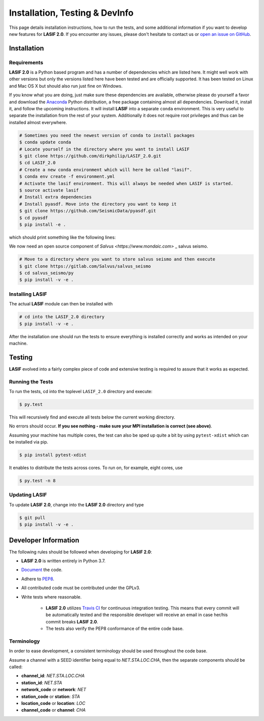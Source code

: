 Installation, Testing & DevInfo
===============================

This page details installation instructions, how to run the tests, and some
additional information if you want to develop new features for **LASIF 2.0**. If
you encounter any issues, please don't hesitate to contact us or
`open an issue on GitHub <https://github.com/dirkphilip/LASIF_2.0/issues/new>`_.


Installation
------------

Requirements
^^^^^^^^^^^^

**LASIF 2.0** is a Python based program and has a number of dependencies which
are listed here. It might well work with other versions but only the versions
listed here have been tested and are officially supported. It has been
tested on Linux and Mac OS X but should also run just fine on Windows.

If you know what you are doing, just make sure these dependencies are
available, otherwise please do yourself a favor and download the `Anaconda
<https://www.continuum.io/downloads>`_ Python distribution, a free package
containing almost all dependencies. Download it, install it, and follow the
upcoming instructions. It will install **LASIF** into a separate ``conda``
environment. This is very useful to separate the installation from the rest of
your system. Additionally it does not require root privileges and thus can be
installed almost everywhere.

.. code-block:: bash

    # Sometimes you need the newest version of conda to install packages
    $ conda update conda
    # Locate yourself in the directory where you want to install LASIF
    $ git clone https://github.com/dirkphilip/LASIF_2.0.git
    $ cd LASIF_2.0
    # Create a new conda environment which will here be called "lasif".
    $ conda env create -f environment.yml
    # Activate the lasif environment. This will always be needed when LASIF is started.
    $ source activate lasif
    # Install extra dependencies
    # Install pyasdf. Move into the directory you want to keep it
    $ git clone https://github.com/SeismicData/pyasdf.git
    $ cd pyasdf
    $ pip install -e .

which should print something like the following lines:

We now need an open source component of `Salvus <https://www.mondaic.com>`
_ salvus seismo.

.. code-block:: bash

    # Move to a directory where you want to store salvus seismo and then execute
    $ git clone https://gitlab.com/Salvus/salvus_seismo
    $ cd salvus_seismo/py
    $ pip install -v -e .


Installing LASIF
^^^^^^^^^^^^^^^^

The actual **LASIF** module can then be installed with

.. code-block:: bash

    # cd into the LASIF_2.0 directory
    $ pip install -v -e .

After the installation one should run the tests to ensure everything is
installed correctly and works as intended on your machine.


Testing
-------

**LASIF** evolved into a fairly complex piece of code and extensive testing is
required to assure that it works as expected.

Running the Tests
^^^^^^^^^^^^^^^^^

To run the tests, cd into the toplevel ``LASIF_2.0`` directory and execute:


.. code-block:: bash

    $ py.test

This will recursively find and execute all tests below the current working
directory.

No errors should occur. **If you see nothing - make sure your MPI installation
is correct (see above)**.

Assuming your machine has multiple cores, the test can also be sped up
quite a bit by using ``pytest-xdist`` which can be installed via pip.

.. code-block:: bash

    $ pip install pytest-xdist

It enables to distribute the tests across cores. To run on, for example, eight
cores, use

.. code-block:: bash

    $ py.test -n 8


Updating LASIF
^^^^^^^^^^^^^^

To update **LASIF 2.0**, change into the **LASIF 2.0** directory and type

.. code-block:: bash

    $ git pull
    $ pip install -v -e .


Developer Information
---------------------


The following rules should be followed when developing for **LASIF 2.0**:

* **LASIF 2.0** is written entirely in Python 3.7.
* `Document <http://lukeplant.me.uk/blog/posts/docs-or-it-doesnt-exist/>`_ the
  code.
* Adhere to `PEP8 <http://www.python.org/dev/peps/pep-0008/>`_.
* All contributed code must be contributed under the GPLv3.
* Write tests where reasonable.

    * **LASIF 2.0** utilizes `Travis CI <https://travis-ci.org/krischer/LASIF>`_
      for continuous integration testing. This means that every commit will be
      automatically tested and the responsible developer will receive an email
      in case her/his commit breaks **LASIF 2.0**.
    * The tests also verify the PEP8 conformance of the entire code base.


Terminology
^^^^^^^^^^^

In order to ease development, a consistent terminology should be used
throughout the code base.

Assume a channel with a SEED identifier being equal to `NET.STA.LOC.CHA`, then
the separate components should be called:

* **channel_id**: `NET.STA.LOC.CHA`
* **station_id**: `NET.STA`
* **network_code** or **network**: `NET`
* **station_code** or **station**: `STA`
* **location_code** or **location**: `LOC`
* **channel_code** or **channel**: `CHA`

